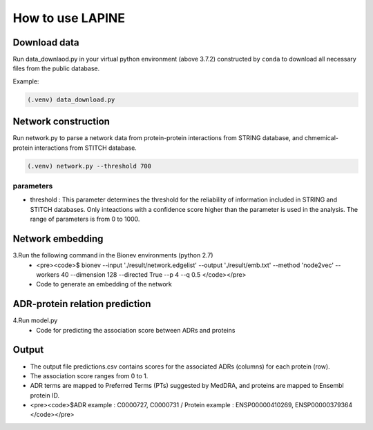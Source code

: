 How to use LAPINE
=================


Download data
-------------

Run data_downlaod.py in your virtual python environment (above 3.7.2) constructed by ``conda`` to download all necessary files from the public database.

Example:

.. code-block:: console

  (.venv) data_download.py
  
  
Network construction
--------------------

Run network.py to parse a network data from protein-protein interactions from STRING database, and chmemical-protein interactions from STITCH database.

.. code-block:: console

  (.venv) network.py --threshold 700

parameters
**********
- threshold : This parameter determines the threshold for the reliability of information included in STRING and STITCH databases. Only inteactions with a confidence score higher than the parameter is used in the analysis. The range of parameters is from 0 to 1000.


  
Network embedding
-----------------

3.Run the following command in the Bionev environments (python 2.7)
  - <pre><code>$ bionev --input './result/network.edgelist' --output './result/emb.txt' --method 'node2vec' --workers 40 --dimension 128 --directed True --p 4 --q 0.5 </code></pre>
  - Code to generate an embedding of the network

ADR-protein relation prediction
-------------------------------

4.Run model.py
  - Code for predicting the association score between ADRs and proteins
 
Output
------

- The output file predictions.csv contains scores for the associated ADRs (columns) for each protein (row).
- The association score ranges from 0 to 1.
- ADR terms are mapped to Preferred Terms (PTs) suggested by MedDRA, and proteins are mapped to Ensembl protein ID.
- <pre><code>$ADR example : C0000727, C0000731 / Protein example : ENSP00000410269, ENSP00000379364 </code></pre>

